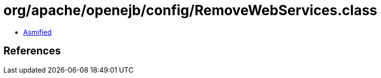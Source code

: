 = org/apache/openejb/config/RemoveWebServices.class

 - link:RemoveWebServices-asmified.java[Asmified]

== References


